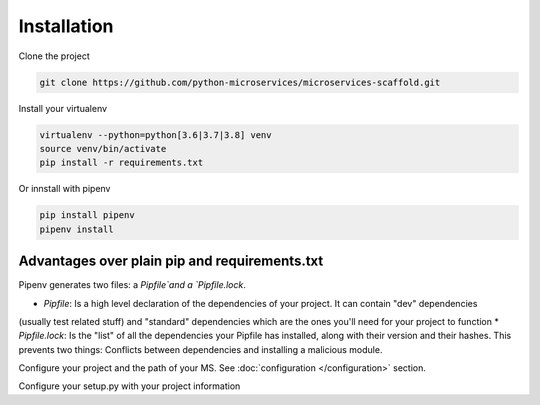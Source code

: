 Installation
============

Clone the project

.. code-block:: bash

    git clone https://github.com/python-microservices/microservices-scaffold.git

Install your virtualenv

.. code-block:: bash

    virtualenv --python=python[3.6|3.7|3.8] venv
    source venv/bin/activate
    pip install -r requirements.txt

Or innstall with pipenv

.. code-block:: bash

    pip install pipenv
    pipenv install


Advantages over plain pip and requirements.txt
----------------------------------------------

Pipenv generates two files: a `Pipfile`and a `Pipfile.lock`.

* `Pipfile`: Is a high level declaration of the dependencies of your project. It can contain "dev" dependencies
(usually test related stuff) and "standard" dependencies which are the ones you'll need for your project to function
* `Pipfile.lock`: Is the "list" of all the dependencies your Pipfile has installed, along with their version and
their hashes. This prevents two things: Conflicts between dependencies and installing a malicious module.


Configure your project and the path of your MS. See :doc:`configuration </configuration>` section.

Configure your setup.py with your project information